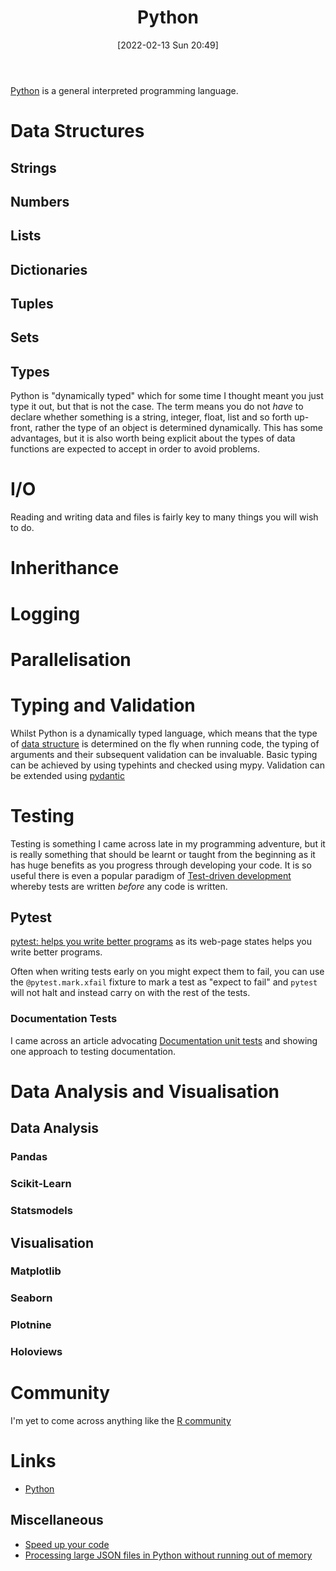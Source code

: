 :PROPERTIES:
:ID:       5b5d1562-ecb4-4199-b530-e7993723e112
:END:
#+TITLE: Python
#+DATE: [2022-02-13 Sun 20:49]
#+FILETAGS: :python:programming:statistics:

[[https://www.python.org][Python]] is a general interpreted programming language.

* Data Structures
:PROPERTIES:
:ID:       8da3c4d1-e3ef-40ec-b2bd-1d5685c8fa51
:END:

** Strings
:PROPERTIES:
:ID:       21faef08-02b9-4a88-9db5-87e40a5d524a
:END:
** Numbers
:PROPERTIES:
:ID:       868ba2d6-b2ad-4f0f-9ad5-e8eeda4f7c5e
:END:
** Lists
:PROPERTIES:
:ID:       9eaeb648-e835-4b6b-8540-0ebfec2ba48d
:END:
** Dictionaries
:PROPERTIES:
:ID:       6bb3fd5e-63e3-43de-aecc-7c840f6d9819
:END:
** Tuples
:PROPERTIES:
:ID:       508c31b8-cbea-4b69-b134-e9ab50691e8e
:END:
** Sets
:PROPERTIES:
:ID:       13fb7bc5-0226-4071-b03b-08ca01fba5f0
:END:
** Types
:PROPERTIES:
:ID:       0325ed22-c17e-4c30-a8c6-bee38a2a74cc
:END:
Python is "dynamically typed" which for some time I thought meant you just type it out, but that is not the case. The
term means you do not /have/ to declare whether something is a string, integer, float, list and so forth up-front,
rather the type of an object is determined dynamically. This has some advantages, but it is also worth being explicit
about the types of data functions are expected to accept in order to avoid problems.
* I/O
:PROPERTIES:
:ID:       c821f0a2-07d8-4713-907d-d4916b998fdc
:END:
Reading and writing data and files is fairly key to many things you will wish to do.

* Inherithance
:PROPERTIES:
:ID:       a74a48ce-a5a5-4368-8301-f1d965527993
:END:
* Logging
:PROPERTIES:
:ID:       345cadc2-52a5-4c91-8de1-a45a98aaa5a8
:END:

* Parallelisation
:PROPERTIES:
:ID:       024c41bd-500b-4362-bd4e-fe27f00e6bdb
:END:
* Typing and Validation
:PROPERTIES:
:ID:       e42e7d26-345d-4bab-ba48-473ac26f5161
:END:
Whilst Python is a dynamically typed language, which means that the type of [[id:8da3c4d1-e3ef-40ec-b2bd-1d5685c8fa51][data structure]] is determined on the fly when
running code, the typing of arguments and their subsequent validation can be invaluable. Basic typing can be achieved by
using typehints and checked using mypy. Validation can be extended using [[id:ba02ecdf-c35f-4deb-8308-28341922c096][pydantic]]

* Testing
:PROPERTIES:
:ID:       8f921470-1ed4-4f20-8520-5f8274f0bc3d
:END:

Testing is something I came across late in my programming adventure, but it is really something that should be learnt or
taught from the beginning as it has huge benefits as you progress through developing your code. It is so useful there is
even a popular paradigm of [[https://en.wikipedia.org/wiki/Test-driven_development][Test-driven development]] whereby tests are written /before/ any code is written.

** Pytest
:PROPERTIES:
:ID:       2acf0dff-79d6-417e-8f5c-5bd4e386fc22
:END:

[[https://docs.pytest.org/en/7.0.x/][pytest: helps you write better programs]] as its web-page states helps you write better programs.

Often when writing tests early on you might expect them to fail, you can use the ~@pytest.mark.xfail~ fixture to mark a
test as "expect to fail" and ~pytest~ will not halt and instead carry on with the rest of the tests.

*** Documentation Tests

I came across an article advocating [[https://simonwillison.net/2018/Jul/28/documentation-unit-tests/][Documentation unit tests]] and showing one approach to testing documentation.

* Data Analysis and Visualisation
:PROPERTIES:
:ID:       48ab38bc-4166-4a90-9b1e-214ae6f636ef
:END:
** Data Analysis
:PROPERTIES:
:ID:       f7c491f4-c557-4a68-916a-4e883a15e8ac
:END:
*** Pandas
:PROPERTIES:
:ID:       28963f75-6411-4e1b-b4d3-1d7e7510052c
:END:
*** Scikit-Learn
*** Statsmodels
** Visualisation
:PROPERTIES:
:ID:       4dc223eb-96f0-4188-a4a0-c5f86e5d89ba
:END:
*** Matplotlib
:PROPERTIES:
:ID:       43350ae9-bbef-487f-8661-1336974ffecd
:END:
*** Seaborn
:PROPERTIES:
:ID:       5f252cfd-fe8e-421f-9a51-958aed5da794
:END:
*** Plotnine
:PROPERTIES:
:ID:       1608b51b-a98e-4ffe-b157-c0ea959faeae
:END:
*** Holoviews
:PROPERTIES:
:ID:       a026ee5d-c965-4697-81e5-dc5153f6d8b3
:END:

* Community

I'm yet to come across anything like the [[id:e7011db4-16fc-4cde-bb81-4d172cb0db14][R community]]

* Links
+ [[https://www.python.org][Python]]

** Miscellaneous
+ [[https://pythonspeed.com/performance/][Speed up your code]]
+ [[https://pythonspeed.com/articles/json-memory-streaming/][Processing large JSON files in Python without running out of memory]]
